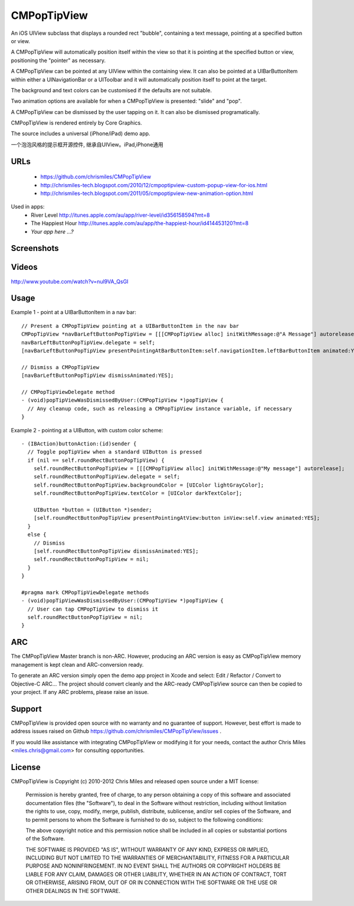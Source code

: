 CMPopTipView
============

An iOS UIView subclass that displays a rounded rect "bubble", containing
a text message, pointing at a specified button or view.

A CMPopTipView will automatically position itself within the view so that
it is pointing at the specified button or view, positioning the "pointer"
as necessary.

A CMPopTipView can be pointed at any UIView within the containing view.
It can also be pointed at a UIBarButtonItem within either a UINavigationBar
or a UIToolbar and it will automatically position itself to point at the
target.

The background and text colors can be customised if the defaults are not
suitable.

Two animation options are available for when a CMPopTipView is presented:
"slide" and "pop".

A CMPopTipView can be dismissed by the user tapping on it.  It can also
be dismissed programatically.

CMPopTipView is rendered entirely by Core Graphics.

The source includes a universal (iPhone/iPad) demo app.

一个泡泡风格的提示框开源控件, 继承自UIView。iPad,iPhone通用


URLs
----

 * https://github.com/chrismiles/CMPopTipView
 * http://chrismiles-tech.blogspot.com/2010/12/cmpoptipview-custom-popup-view-for-ios.html
 * http://chrismiles-tech.blogspot.com/2011/05/cmpoptipview-new-animation-option.html

Used in apps:
 * River Level http://itunes.apple.com/au/app/river-level/id356158594?mt=8
 * The Happiest Hour http://itunes.apple.com/au/app/the-happiest-hour/id414453120?mt=8
 * *Your app here ...?*


Screenshots
-----------

|iphone_demo_1| |iphone_demo_2| |ipad_demo_1|

.. |iphone_demo_1| image:: http://farm5.static.flickr.com/4005/5191641030_2b93a4a559.jpg
.. |iphone_demo_2| image:: http://farm5.static.flickr.com/4112/5191046667_109a98dfc7.jpg
.. |ipad_demo_1| image:: http://farm6.static.flickr.com/5170/5266199718_4720c56384.jpg


Videos
------

http://www.youtube.com/watch?v=nul9VA_QsGI


Usage
-----

Example 1 - point at a UIBarButtonItem in a nav bar::

  // Present a CMPopTipView pointing at a UIBarButtonItem in the nav bar
  CMPopTipView *navBarLeftButtonPopTipView = [[[CMPopTipView alloc] initWithMessage:@"A Message"] autorelease];
  navBarLeftButtonPopTipView.delegate = self;
  [navBarLeftButtonPopTipView presentPointingAtBarButtonItem:self.navigationItem.leftBarButtonItem animated:YES];
  
  // Dismiss a CMPopTipView
  [navBarLeftButtonPopTipView dismissAnimated:YES];
  
  // CMPopTipViewDelegate method
  - (void)popTipViewWasDismissedByUser:(CMPopTipView *)popTipView {
    // Any cleanup code, such as releasing a CMPopTipView instance variable, if necessary
  }


Example 2 - pointing at a UIButton, with custom color scheme::

  - (IBAction)buttonAction:(id)sender {
    // Toggle popTipView when a standard UIButton is pressed
    if (nil == self.roundRectButtonPopTipView) {
      self.roundRectButtonPopTipView = [[[CMPopTipView alloc] initWithMessage:@"My message"] autorelease];
      self.roundRectButtonPopTipView.delegate = self;
      self.roundRectButtonPopTipView.backgroundColor = [UIColor lightGrayColor];
      self.roundRectButtonPopTipView.textColor = [UIColor darkTextColor];

      UIButton *button = (UIButton *)sender;
      [self.roundRectButtonPopTipView presentPointingAtView:button inView:self.view animated:YES];
    }
    else {
      // Dismiss
      [self.roundRectButtonPopTipView dismissAnimated:YES];
      self.roundRectButtonPopTipView = nil;
    }
  }

  #pragma mark CMPopTipViewDelegate methods
  - (void)popTipViewWasDismissedByUser:(CMPopTipView *)popTipView {
    // User can tap CMPopTipView to dismiss it
    self.roundRectButtonPopTipView = nil;
  }


ARC
---

The CMPopTipView Master branch is non-ARC. However, producing an ARC version is easy as CMPopTipView memory management is kept clean and ARC-conversion ready.

To generate an ARC version simply open the demo app project in Xcode and select: Edit / Refactor / Convert to Objective-C ARC... The project should convert cleanly and the ARC-ready CMPopTipView source can then be copied to your project. If any ARC problems, please raise an issue.


Support
-------

CMPopTipView is provided open source with no warranty and no guarantee
of support. However, best effort is made to address issues raised on Github
https://github.com/chrismiles/CMPopTipView/issues .

If you would like assistance with integrating CMPopTipView or modifying
it for your needs, contact the author Chris Miles <miles.chris@gmail.com> for consulting
opportunities.


License
-------

CMPopTipView is Copyright (c) 2010-2012 Chris Miles and released open source
under a MIT license:

    Permission is hereby granted, free of charge, to any person obtaining a copy
    of this software and associated documentation files (the "Software"), to deal
    in the Software without restriction, including without limitation the rights
    to use, copy, modify, merge, publish, distribute, sublicense, and/or sell
    copies of the Software, and to permit persons to whom the Software is
    furnished to do so, subject to the following conditions:

    The above copyright notice and this permission notice shall be included in
    all copies or substantial portions of the Software.

    THE SOFTWARE IS PROVIDED "AS IS", WITHOUT WARRANTY OF ANY KIND, EXPRESS OR
    IMPLIED, INCLUDING BUT NOT LIMITED TO THE WARRANTIES OF MERCHANTABILITY,
    FITNESS FOR A PARTICULAR PURPOSE AND NONINFRINGEMENT. IN NO EVENT SHALL THE
    AUTHORS OR COPYRIGHT HOLDERS BE LIABLE FOR ANY CLAIM, DAMAGES OR OTHER
    LIABILITY, WHETHER IN AN ACTION OF CONTRACT, TORT OR OTHERWISE, ARISING FROM,
    OUT OF OR IN CONNECTION WITH THE SOFTWARE OR THE USE OR OTHER DEALINGS IN
    THE SOFTWARE.
